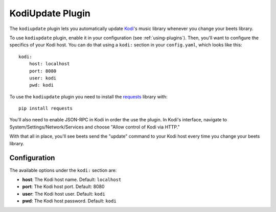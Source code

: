 KodiUpdate Plugin
=================

The ``kodiupdate`` plugin lets you automatically update `Kodi`_'s music
library whenever you change your beets library.

To use ``kodiupdate`` plugin, enable it in your configuration
(see :ref:`using-plugins`).
Then, you'll want to configure the specifics of your Kodi host.
You can do that using a ``kodi:`` section in your ``config.yaml``,
which looks like this::

    kodi:
        host: localhost
        port: 8080
        user: kodi
        pwd: kodi

To use the ``kodiupdate`` plugin you need to install the `requests`_ library with::

    pip install requests

You'll also need to enable JSON-RPC in Kodi in order the use the plugin.
In Kodi's interface, navigate to System/Settings/Network/Services and choose "Allow control of Kodi via HTTP."

With that all in place, you'll see beets send the "update" command to your Kodi
host every time you change your beets library.

.. _Kodi: http://kodi.tv/
.. _requests: http://docs.python-requests.org/en/latest/

Configuration
-------------

The available options under the ``kodi:`` section are:

- **host**: The Kodi host name.
  Default: ``localhost``
- **port**: The Kodi host port.
  Default: 8080
- **user**: The Kodi host user.
  Default: ``kodi``
- **pwd**: The Kodi host password.
  Default: ``kodi``
